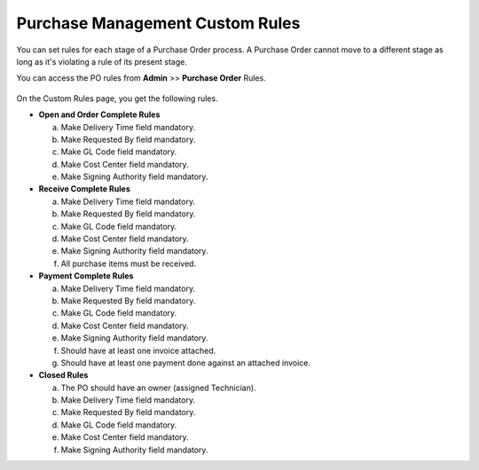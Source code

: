 ********************************
Purchase Management Custom Rules
********************************

You can set rules for each stage of a Purchase Order process. A Purchase Order cannot move to a different stage as long as it's violating
a rule of its present stage. 

You can access the PO rules from **Admin** >> **Purchase Order** Rules.

.. _pur-54.1:
.. figure:: https://s3-ap-southeast-1.amazonaws.com/flotomate-resources/purchase-management/PUR-54.1.png
    :align: center
    :alt: figure 54.1

On the Custom Rules page, you get the following rules. 

- **Open and Order Complete Rules**
  
  a. Make Delivery Time field mandatory.

  b. Make Requested By field mandatory.

  c. Make GL Code field mandatory.

  d. Make Cost Center field mandatory.

  e. Make Signing Authority field mandatory.

- **Receive Complete Rules**

  a. Make Delivery Time field mandatory.

  b. Make Requested By field mandatory.

  c. Make GL Code field mandatory.

  d. Make Cost Center field mandatory.

  e. Make Signing Authority field mandatory.

  f. All purchase items must be received. 

- **Payment Complete Rules**

  a. Make Delivery Time field mandatory.

  b. Make Requested By field mandatory.

  c. Make GL Code field mandatory.

  d. Make Cost Center field mandatory.

  e. Make Signing Authority field mandatory.

  f. Should have at least one invoice attached.

  g. Should have at least one payment done against an attached invoice. 

- **Closed Rules**

  a. The PO should have an owner (assigned Technician).

  b. Make Delivery Time field mandatory.

  c. Make Requested By field mandatory.

  d. Make GL Code field mandatory.

  e. Make Cost Center field mandatory.

  f. Make Signing Authority field mandatory.

